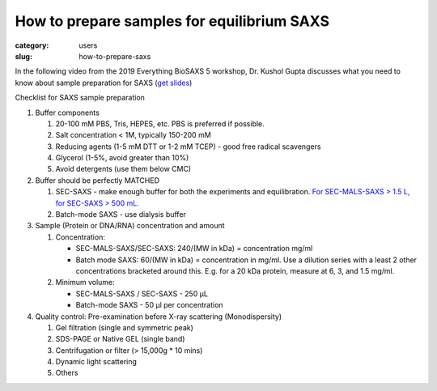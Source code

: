 How to prepare samples for equilibrium SAXS
###############################################################################

:category: users
:slug: how-to-prepare-saxs

In the following video from the 2019 Everything BioSAXS 5 workshop, Dr. Kushol Gupta
discusses what you need to know about sample preparation for SAXS
(`get slides <{static}/files/eb5_lectures/Gupta_Planning_and_performaing_SAXS_experiments.pdf>`_)

.. row::

    .. column::
        :width: 8

        .. raw:: html

            <style>.embed-container { position: relative; padding-bottom: 56.25%; height: 0; overflow: hidden; max-width: 100%; } .embed-container iframe, .embed-container object, .embed-container embed { position: absolute; top: 0; left: 0; width: 100%; height: 100%; }</style><div class='embed-container'><iframe src='https://www.youtube.com/embed/uWonjUMrKI8' frameborder='0' allowfullscreen></iframe></div>


Checklist for SAXS sample preparation

#.  Buffer components

    #.  20-100 mM PBS, Tris,  HEPES, etc. PBS is preferred if possible.
    #.  Salt concentration < 1M, typically 150-200 mM
    #.  Reducing agents (1-5 mM DTT or 1-2 mM TCEP) - good free radical scavengers
    #.  Glycerol (1-5%, avoid greater than 10%)
    #.  Avoid detergents (use them below CMC)

#.  Buffer should be perfectly MATCHED

    #.  SEC-SAXS - make enough buffer for both the experiments and equilibration.
        `For SEC-MALS-SAXS > 1.5 L, for SEC-SAXS > 500 mL. <{filename}/pages/users_howto_saxs_design.rst#saxs-buffer-volume>`_
    #.  Batch-mode SAXS - use dialysis buffer

#.  Sample (Protein or DNA/RNA) concentration and amount

    #.  Concentration:

        *   SEC-MALS-SAXS/SEC-SAXS: 240/(MW in kDa) = concentration mg/ml
        *   Batch mode SAXS: 60/(MW in kDa) = concentration in mg/ml. Use a dilution
            series with a least 2 other concentrations bracketed around this. E.g.
            for a 20 kDa protein, measure at 6, 3, and 1.5 mg/ml.

    #.  Minimum volume:

        *   SEC-MALS-SAXS / SEC-SAXS - 250 µL
        *   Batch-mode SAXS - 50 µl per concentration

#.  Quality control: Pre-examination before X-ray scattering (Monodispersity)

    #.  Gel filtration (single and symmetric peak)
    #.  SDS-PAGE or Native GEL (single band)
    #.  Centrifugation or filter (> 15,000g * 10 mins)
    #.  Dynamic light scattering
    #.  Others

.. image:: {static}/images/gel.jpg
    :class: img-responsive
    :align: center



